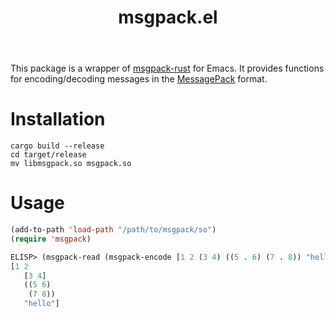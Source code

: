 #+TITLE: msgpack.el

This package is a wrapper of [[https://github.com/3Hren/msgpack-rust][msgpack-rust]] for Emacs. It provides functions for encoding/decoding messages in the [[https://msgpack.org][MessagePack]] format.

* Installation
#+BEGIN_SRC shell
cargo build --release
cd target/release
mv libmsgpack.so msgpack.so
#+END_SRC

* Usage
#+BEGIN_SRC emacs-lisp :results none
(add-to-path 'load-path "/path/to/msgpack/so")
(require 'msgpack)

ELISP> (msgpack-read (msgpack-encode [1 2 (3 4) ((5 . 6) (7 . 8)) "hello"]))
[1 2
   [3 4]
   ((5 6)
    (7 8))
   "hello"]
#+END_SRC
